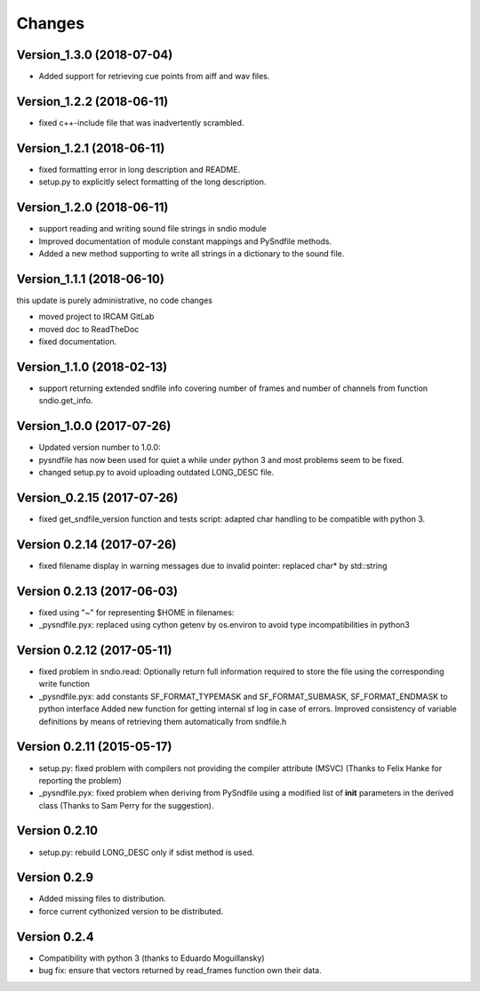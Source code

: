 Changes
-------

Version\_1.3.0 (2018-07-04)
~~~~~~~~~~~~~~~~~~~~~~~~~~~

-  Added support for retrieving cue points from aiff and wav files.

Version\_1.2.2 (2018-06-11)
~~~~~~~~~~~~~~~~~~~~~~~~~~~

-  fixed c++-include file that was inadvertently scrambled.

Version\_1.2.1 (2018-06-11)
~~~~~~~~~~~~~~~~~~~~~~~~~~~

-  fixed formatting error in long description and README.
-  setup.py to explicitly select formatting of the long description.

Version\_1.2.0 (2018-06-11)
~~~~~~~~~~~~~~~~~~~~~~~~~~~

-  support reading and writing sound file strings in sndio module
-  Improved documentation of module constant mappings and PySndfile
   methods.
-  Added a new method supporting to write all strings in a dictionary to
   the sound file.

Version\_1.1.1 (2018-06-10)
~~~~~~~~~~~~~~~~~~~~~~~~~~~

this update is purely administrative, no code changes

-  moved project to IRCAM GitLab
-  moved doc to ReadTheDoc
-  fixed documentation.

Version\_1.1.0 (2018-02-13)
~~~~~~~~~~~~~~~~~~~~~~~~~~~

-  support returning extended sndfile info covering number of frames and
   number of channels from function sndio.get\_info.

Version\_1.0.0 (2017-07-26)
~~~~~~~~~~~~~~~~~~~~~~~~~~~

-  Updated version number to 1.0.0:
-  pysndfile has now been used for quiet a while under python 3 and most
   problems seem to be fixed.
-  changed setup.py to avoid uploading outdated LONG\_DESC file.

Version\_0.2.15 (2017-07-26)
~~~~~~~~~~~~~~~~~~~~~~~~~~~~

-  fixed get\_sndfile\_version function and tests script: adapted char
   handling to be compatible with python 3.

Version 0.2.14 (2017-07-26)
~~~~~~~~~~~~~~~~~~~~~~~~~~~

-  fixed filename display in warning messages due to invalid pointer:
   replaced char\* by std::string

Version 0.2.13 (2017-06-03)
~~~~~~~~~~~~~~~~~~~~~~~~~~~

-  fixed using "~" for representing $HOME in filenames:
-  \_pysndfile.pyx: replaced using cython getenv by os.environ to avoid
   type incompatibilities in python3

Version 0.2.12 (2017-05-11)
~~~~~~~~~~~~~~~~~~~~~~~~~~~

-  fixed problem in sndio.read: Optionally return full information
   required to store the file using the corresponding write function
-  \_pysndfile.pyx: add constants SF\_FORMAT\_TYPEMASK and
   SF\_FORMAT\_SUBMASK, SF\_FORMAT\_ENDMASK to python interface Added
   new function for getting internal sf log in case of errors. Improved
   consistency of variable definitions by means of retrieving them
   automatically from sndfile.h

Version 0.2.11 (2015-05-17)
~~~~~~~~~~~~~~~~~~~~~~~~~~~

-  setup.py: fixed problem with compilers not providing the compiler
   attribute (MSVC) (Thanks to Felix Hanke for reporting the problem)
-  \_pysndfile.pyx: fixed problem when deriving from PySndfile using a
   modified list of **init** parameters in the derived class (Thanks to
   Sam Perry for the suggestion).

Version 0.2.10
~~~~~~~~~~~~~~

-  setup.py: rebuild LONG\_DESC only if sdist method is used.

Version 0.2.9
~~~~~~~~~~~~~

-  Added missing files to distribution.
-  force current cythonized version to be distributed.

Version 0.2.4
~~~~~~~~~~~~~

-  Compatibility with python 3 (thanks to Eduardo Moguillansky)
-  bug fix: ensure that vectors returned by read\_frames function own
   their data.

